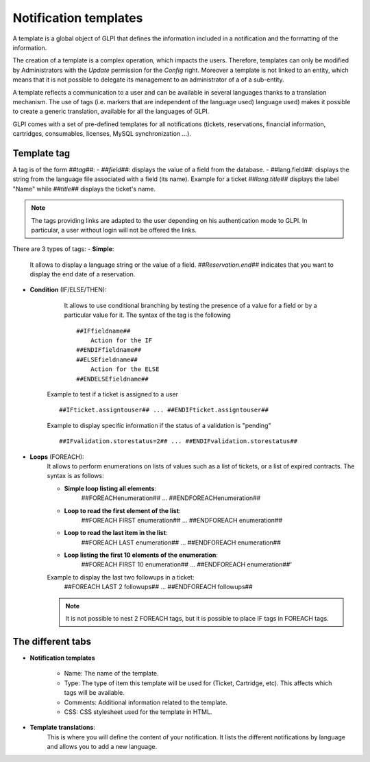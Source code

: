 Notification templates
======================

A template is a global object of GLPI that defines the information included in a notification and the formatting of the information.

The creation of a template is a complex operation, which impacts the users.
Therefore, templates can only be modified by Administrators with the *Update* permission for the *Config* right.
Moreover a template is not linked to an entity, which means that it is not possible to delegate its management to an administrator of a of a sub-entity.

A template reflects a communication to a user and can be available in several languages thanks to a translation mechanism.
The use of tags (i.e. markers that are independent of the language used) language used) makes it possible to create a generic translation, available for all the languages of GLPI.

GLPI comes with a set of pre-defined templates for all notifications (tickets, reservations, financial information, cartridges, consumables, licenses, MySQL synchronization ...).

Template tag
------------
A tag is of the form *##tag##*:
- *##field##*: displays the value of a field from the database.
- ##lang.field##: displays the string from the language file associated with a field (its name).
Example for a ticket
*##lang.title##* displays the label "Name" while *##title##* displays the ticket's name.

.. note::
    The tags providing links are adapted to the user depending on his authentication mode to GLPI.
    In particular, a user without login will not be offered the links.

There are 3 types of tags:
- **Simple**: 
    It allows to display a language string or the value of a field.
    *##Reservation.end##* indicates that you want to display the end date of a reservation.
- **Condition** (IF/ELSE/THEN):
    It allows to use conditional branching by testing the presence of a value for a field or by a particular value for it.
    The syntax of the tag is the following
    ::

        ##IFfieldname##
            Action for the IF
        ##ENDIFfieldname##
        ##ELSEfieldname##
            Action for the ELSE
        ##ENDELSEfieldname##

   Example to test if a ticket is assigned to a user
   ::
        ##IFticket.assigntouser## ... ##ENDIFticket.assigntouser##
   Example to display specific information if the status of a validation is "pending"
   ::
       ##IFvalidation.storestatus=2## ... ##ENDIFvalidation.storestatus##

- **Loops** (FOREACH):
    It allows to perform enumerations on lists of values such as a list of tickets, or a list of expired contracts.
    The syntax is as follows:

    - **Simple loop listing all elements**:
        ##FOREACHenumeration## ... ##ENDFOREACHenumeration##

    - **Loop to read the first element of the list**:
        ##FOREACH FIRST enumeration## ... ##ENDFOREACH enumeration##

    - **Loop to read the last item in the list**:
        ##FOREACH LAST enumeration## ... ##ENDFOREACH enumeration##

    - **Loop listing the first 10 elements of the enumeration**:
        ##FOREACH FIRST 10 enumeration## ... ##ENDFOREACH enumeration##'

    Example to display the last two followups in a ticket:
        ##FOREACH LAST 2 followups## ... ##ENDFOREACH followups##

    .. note::
        It is not possible to nest 2 FOREACH tags, but it is possible to place IF tags in FOREACH tags.

The different tabs
------------------

- **Notification templates**

    - Name: The name of the template.
    - Type: The type of item this template will be used for (Ticket, Cartridge, etc). This affects which tags will be available.
    - Comments: Additional information related to the template.
    - CSS: CSS stylesheet used for the template in HTML.
- **Template translations**:
    This is where you will define the content of your notification.
    It lists the different notifications by language and allows you to add a new language.
